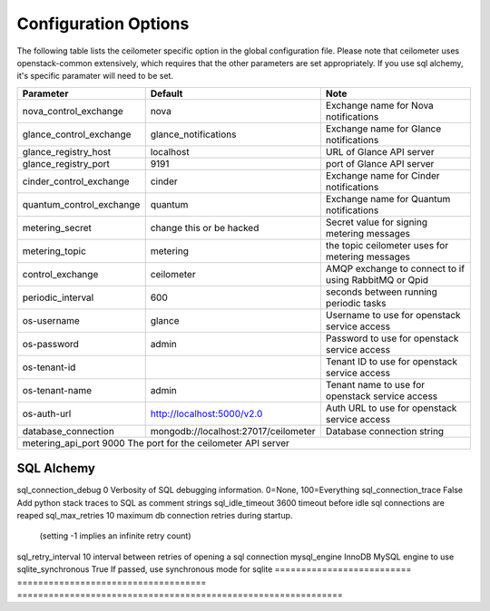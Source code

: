 ..
      Copyright 2012 New Dream Network, LLC (DreamHost)

      Licensed under the Apache License, Version 2.0 (the "License"); you may
      not use this file except in compliance with the License. You may obtain
      a copy of the License at

          http://www.apache.org/licenses/LICENSE-2.0

      Unless required by applicable law or agreed to in writing, software
      distributed under the License is distributed on an "AS IS" BASIS, WITHOUT
      WARRANTIES OR CONDITIONS OF ANY KIND, either express or implied. See the
      License for the specific language governing permissions and limitations
      under the License.

=======================
 Configuration Options
=======================

The following table lists the ceilometer specific option in the global configuration file.
Please note that ceilometer uses openstack-common extensively, which requires that
the other parameters are set appropriately. If you use sql alchemy, it's specific
paramater will need to be set.


==========================  ====================================  ==============================================================
Parameter                   Default                               Note
==========================  ====================================  ==============================================================
nova_control_exchange       nova                                  Exchange name for Nova notifications
glance_control_exchange     glance_notifications                  Exchange name for Glance notifications
glance_registry_host        localhost                             URL of Glance API server
glance_registry_port        9191                                  port of Glance API server
cinder_control_exchange     cinder                                Exchange name for Cinder notifications
quantum_control_exchange    quantum                               Exchange name for Quantum notifications
metering_secret             change this or be hacked              Secret value for signing metering messages
metering_topic              metering                              the topic ceilometer uses for metering messages
control_exchange            ceilometer                            AMQP exchange to connect to if using RabbitMQ or Qpid
periodic_interval           600                                   seconds between running periodic tasks
os-username                 glance                                Username to use for openstack service access
os-password                 admin                                 Password to use for openstack service access
os-tenant-id                                                      Tenant ID to use for openstack service access
os-tenant-name              admin                                 Tenant name to use for openstack service access
os-auth-url                 http://localhost:5000/v2.0            Auth URL to use for openstack service access
database_connection         mongodb://localhost:27017/ceilometer  Database connection string
metering_api_port           9000                                  The port for the ceilometer API server
================================================================================================================================
SQL Alchemy
================================================================================================================================
sql_connection_debug        0                                     Verbosity of SQL debugging information. 0=None, 100=Everything
sql_connection_trace        False                                 Add python stack traces to SQL as comment strings
sql_idle_timeout            3600                                  timeout before idle sql connections are reaped
sql_max_retries             10                                    maximum db connection retries during startup.
                                                                  (setting -1 implies an infinite retry count)
sql_retry_interval          10                                    interval between retries of opening a sql connection
mysql_engine                InnoDB                                MySQL engine to use
sqlite_synchronous          True                                  If passed, use synchronous mode for sqlite
==========================  ====================================  ==============================================================

